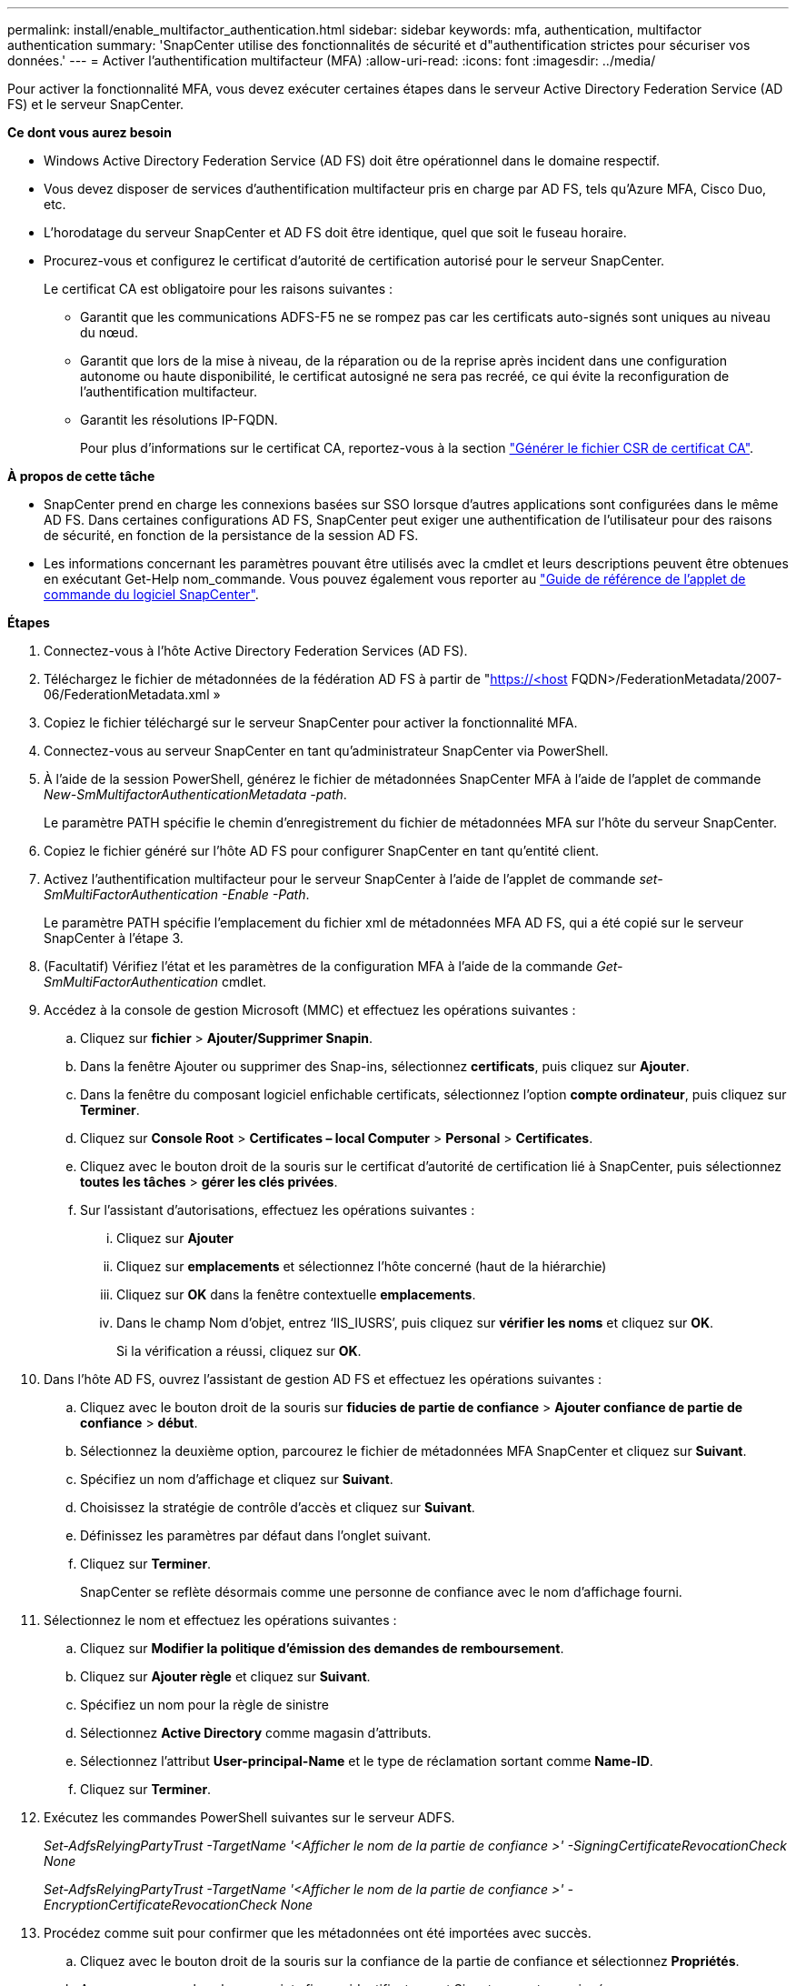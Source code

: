 ---
permalink: install/enable_multifactor_authentication.html 
sidebar: sidebar 
keywords: mfa, authentication, multifactor authentication 
summary: 'SnapCenter utilise des fonctionnalités de sécurité et d"authentification strictes pour sécuriser vos données.' 
---
= Activer l'authentification multifacteur (MFA)
:allow-uri-read: 
:icons: font
:imagesdir: ../media/


[role="lead"]
Pour activer la fonctionnalité MFA, vous devez exécuter certaines étapes dans le serveur Active Directory Federation Service (AD FS) et le serveur SnapCenter.

*Ce dont vous aurez besoin*

* Windows Active Directory Federation Service (AD FS) doit être opérationnel dans le domaine respectif.
* Vous devez disposer de services d'authentification multifacteur pris en charge par AD FS, tels qu'Azure MFA, Cisco Duo, etc.
* L'horodatage du serveur SnapCenter et AD FS doit être identique, quel que soit le fuseau horaire.
* Procurez-vous et configurez le certificat d'autorité de certification autorisé pour le serveur SnapCenter.
+
Le certificat CA est obligatoire pour les raisons suivantes :

+
** Garantit que les communications ADFS-F5 ne se rompez pas car les certificats auto-signés sont uniques au niveau du nœud.
** Garantit que lors de la mise à niveau, de la réparation ou de la reprise après incident dans une configuration autonome ou haute disponibilité, le certificat autosigné ne sera pas recréé, ce qui évite la reconfiguration de l'authentification multifacteur.
** Garantit les résolutions IP-FQDN.
+
Pour plus d'informations sur le certificat CA, reportez-vous à la section link:../install/reference_generate_CA_certificate_CSR_file.html["Générer le fichier CSR de certificat CA"^].





*À propos de cette tâche*

* SnapCenter prend en charge les connexions basées sur SSO lorsque d'autres applications sont configurées dans le même AD FS. Dans certaines configurations AD FS, SnapCenter peut exiger une authentification de l'utilisateur pour des raisons de sécurité, en fonction de la persistance de la session AD FS.
* Les informations concernant les paramètres pouvant être utilisés avec la cmdlet et leurs descriptions peuvent être obtenues en exécutant Get-Help nom_commande. Vous pouvez également vous reporter au https://library.netapp.com/ecm/ecm_download_file/ECMLP2880726["Guide de référence de l'applet de commande du logiciel SnapCenter"^].


*Étapes*

. Connectez-vous à l'hôte Active Directory Federation Services (AD FS).
. Téléchargez le fichier de métadonnées de la fédération AD FS à partir de "https://<host[] FQDN>/FederationMetadata/2007-06/FederationMetadata.xml »
. Copiez le fichier téléchargé sur le serveur SnapCenter pour activer la fonctionnalité MFA.
. Connectez-vous au serveur SnapCenter en tant qu'administrateur SnapCenter via PowerShell.
. À l'aide de la session PowerShell, générez le fichier de métadonnées SnapCenter MFA à l'aide de l'applet de commande _New-SmMultifactorAuthenticationMetadata -path_.
+
Le paramètre PATH spécifie le chemin d'enregistrement du fichier de métadonnées MFA sur l'hôte du serveur SnapCenter.

. Copiez le fichier généré sur l'hôte AD FS pour configurer SnapCenter en tant qu'entité client.
. Activez l'authentification multifacteur pour le serveur SnapCenter à l'aide de l'applet de commande _set-SmMultiFactorAuthentication -Enable -Path_.
+
Le paramètre PATH spécifie l'emplacement du fichier xml de métadonnées MFA AD FS, qui a été copié sur le serveur SnapCenter à l'étape 3.

. (Facultatif) Vérifiez l'état et les paramètres de la configuration MFA à l'aide de la commande _Get-SmMultiFactorAuthentication_ cmdlet.
. Accédez à la console de gestion Microsoft (MMC) et effectuez les opérations suivantes :
+
.. Cliquez sur *fichier* > *Ajouter/Supprimer Snapin*.
.. Dans la fenêtre Ajouter ou supprimer des Snap-ins, sélectionnez *certificats*, puis cliquez sur *Ajouter*.
.. Dans la fenêtre du composant logiciel enfichable certificats, sélectionnez l'option *compte ordinateur*, puis cliquez sur *Terminer*.
.. Cliquez sur *Console Root* > *Certificates – local Computer* > *Personal* > *Certificates*.
.. Cliquez avec le bouton droit de la souris sur le certificat d'autorité de certification lié à SnapCenter, puis sélectionnez *toutes les tâches* > *gérer les clés privées*.
.. Sur l'assistant d'autorisations, effectuez les opérations suivantes :
+
... Cliquez sur *Ajouter*
... Cliquez sur *emplacements* et sélectionnez l'hôte concerné (haut de la hiérarchie)
... Cliquez sur *OK* dans la fenêtre contextuelle *emplacements*.
... Dans le champ Nom d'objet, entrez ‘IIS_IUSRS’, puis cliquez sur *vérifier les noms* et cliquez sur *OK*.
+
Si la vérification a réussi, cliquez sur *OK*.





. Dans l'hôte AD FS, ouvrez l'assistant de gestion AD FS et effectuez les opérations suivantes :
+
.. Cliquez avec le bouton droit de la souris sur *fiducies de partie de confiance* > *Ajouter confiance de partie de confiance* > *début*.
.. Sélectionnez la deuxième option, parcourez le fichier de métadonnées MFA SnapCenter et cliquez sur *Suivant*.
.. Spécifiez un nom d'affichage et cliquez sur *Suivant*.
.. Choisissez la stratégie de contrôle d'accès et cliquez sur *Suivant*.
.. Définissez les paramètres par défaut dans l'onglet suivant.
.. Cliquez sur *Terminer*.
+
SnapCenter se reflète désormais comme une personne de confiance avec le nom d'affichage fourni.



. Sélectionnez le nom et effectuez les opérations suivantes :
+
.. Cliquez sur *Modifier la politique d'émission des demandes de remboursement*.
.. Cliquez sur *Ajouter règle* et cliquez sur *Suivant*.
.. Spécifiez un nom pour la règle de sinistre
.. Sélectionnez *Active Directory* comme magasin d'attributs.
.. Sélectionnez l'attribut *User-principal-Name* et le type de réclamation sortant comme *Name-ID*.
.. Cliquez sur *Terminer*.


. Exécutez les commandes PowerShell suivantes sur le serveur ADFS.
+
_Set-AdfsRelyingPartyTrust -TargetName '<Afficher le nom de la partie de confiance >' -SigningCertificateRevocationCheck None_

+
_Set-AdfsRelyingPartyTrust -TargetName '<Afficher le nom de la partie de confiance >' -EncryptionCertificateRevocationCheck None_

. Procédez comme suit pour confirmer que les métadonnées ont été importées avec succès.
+
.. Cliquez avec le bouton droit de la souris sur la confiance de la partie de confiance et sélectionnez *Propriétés*.
.. Assurez-vous que les champs points finaux, identificateurs et Signature sont renseignés.




La fonctionnalité MFA de SnapCenter peut également être activée au moyen d'API REST.

*Après la fin*

Après l'activation, la mise à jour ou la désactivation des paramètres MFA dans SnapCenter, fermez tous les onglets du navigateur et rouvrez un navigateur pour vous reconnecter. Ceci efface les cookies de session existants ou actifs.

Pour plus d'informations sur le dépannage, voir link:..https://kb.netapp.com/mgmt/SnapCenter/SnapCenter_MFA_login_error_The_SAML_message_response_1_doesnt_match_the_expected_response_2["La connexion SnapCenter dans plusieurs onglets indique une erreur MFA"].



== Mettre à jour les métadonnées AD FS MFA

Vous devez mettre à jour les métadonnées AD FS MFA dans SnapCenter en cas de modification du serveur AD FS, telles que la mise à niveau, le renouvellement du certificat CA, la reprise sur incident, etc.

*Étapes*

. Téléchargez le fichier de métadonnées de la fédération AD FS à partir de "https://<host[] FQDN>/FederationMetadata/2007-06/FederationMetadata.xml »
. Copiez le fichier téléchargé sur le serveur SnapCenter pour mettre à jour la configuration MFA.
. Mettez à jour les métadonnées AD FS dans SnapCenter en exécutant l'applet de commande suivante :
+
_Set-SmMultiFactorAuthentication -Path <location du fichier xml de métadonnées ADSP MFA>_



*Après la fin*

Après l'activation, la mise à jour ou la désactivation des paramètres MFA dans SnapCenter, fermez tous les onglets du navigateur et rouvrez un navigateur pour vous reconnecter. Ceci efface les cookies de session existants ou actifs.



== Mettre à jour les métadonnées MFA de SnapCenter

Vous devez mettre à jour les métadonnées MFA SnapCenter dans AD FS en cas de modification du serveur ADFS, comme la réparation, le renouvellement du certificat CA, la reprise sur incident, etc.

*Étapes*

. Dans l'hôte AD FS, ouvrez l'assistant de gestion AD FS et effectuez les opérations suivantes :
+
.. Cliquez sur *confiance de la partie de confiance*.
.. Cliquez avec le bouton droit de la souris sur la confiance de la partie de confiance créée pour SnapCenter et cliquez sur *Supprimer*.
+
Le nom défini par l'utilisateur de la confiance de la partie utilisatrice s'affiche.

.. Activez l'authentification multifacteur (MFA).
+
Reportez-vous à link:../install/enable_multifactor_authentication.html["Activer l'authentification multifacteur"]





*Après la fin*

Après l'activation, la mise à jour ou la désactivation des paramètres MFA dans SnapCenter, fermez tous les onglets du navigateur et rouvrez un navigateur pour vous reconnecter. Ceci efface les cookies de session existants ou actifs.



== Désactivation de l'authentification multifacteur (MFA)

Désactivez l'authentification multifacteur et nettoyez les fichiers de configuration créés lorsque l'authentification multifacteur a été activée à l'aide de l'applet de commande _set-SmMultiFactorAuthentication -Disable_.

*Après la fin*

Après l'activation, la mise à jour ou la désactivation des paramètres MFA dans SnapCenter, fermez tous les onglets du navigateur et rouvrez un navigateur pour vous reconnecter. Ceci efface les cookies de session existants ou actifs.
